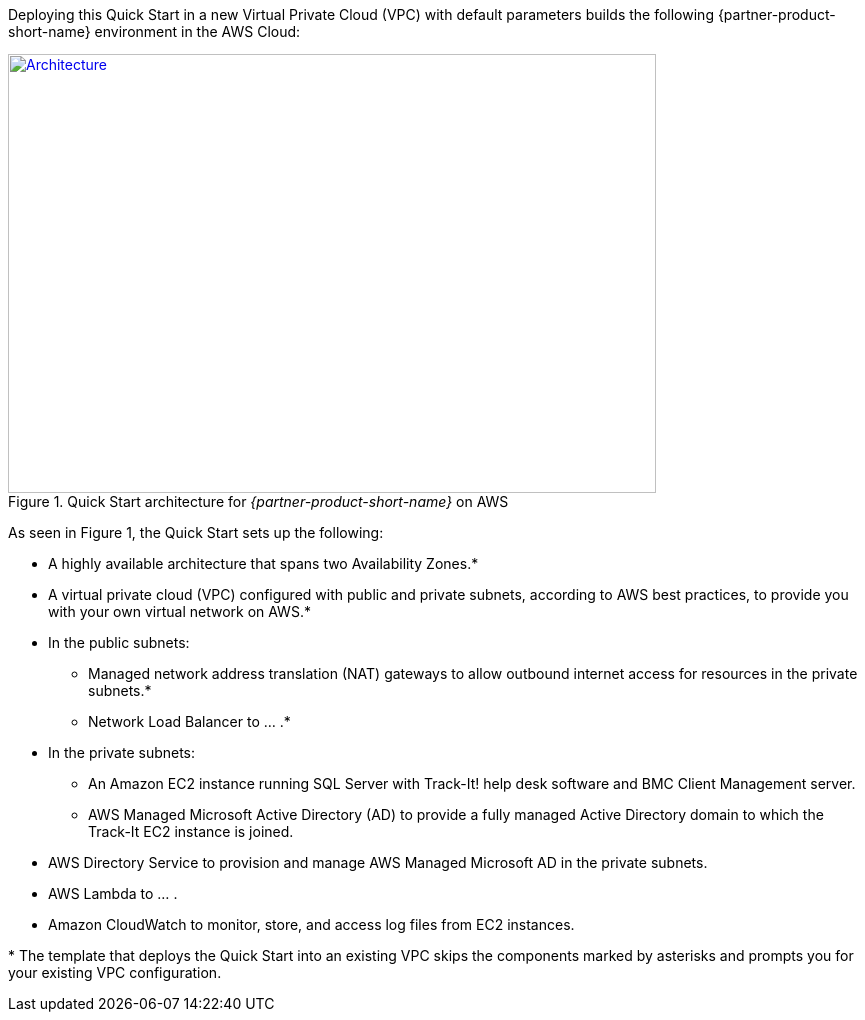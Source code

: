 Deploying this Quick Start in a new Virtual Private Cloud (VPC) with
default parameters builds the following {partner-product-short-name} environment in the AWS Cloud:

// Replace this example diagram with your own. Send us your source PowerPoint file. Be sure to follow our guidelines here : http://(we should include these points on our contributors giude)
[#architecture1]
.Quick Start architecture for _{partner-product-short-name}_ on AWS
[link=images/aws_architecture_diagram.png]
image::../images/aws_architecture_diagram.png[Architecture,width=648,height=439]

//[TODO: Shardul] 
As seen in Figure 1, the Quick Start sets up the following:

* A highly available architecture that spans two Availability Zones.*
* A virtual private cloud (VPC) configured with public and private subnets, according to AWS best practices, to provide you with your own virtual network on AWS.*
* In the public subnets:
** Managed network address translation (NAT) gateways to allow outbound internet access for resources in the private subnets.*
** Network Load Balancer to ... .*
* In the private subnets:
** An Amazon EC2 instance running SQL Server with Track-It! help desk software and BMC Client Management server.
** AWS Managed Microsoft Active Directory (AD) to provide a fully managed Active Directory domain to which the Track-It EC2 instance is joined.
* AWS Directory Service to provision and manage AWS Managed Microsoft AD in the private subnets.
* AWS Lambda to ... .
* Amazon CloudWatch to monitor, store, and access log files from EC2 instances.

[.small]#* The template that deploys the Quick Start into an existing VPC skips the components marked by asterisks and prompts you for your existing VPC configuration.#


